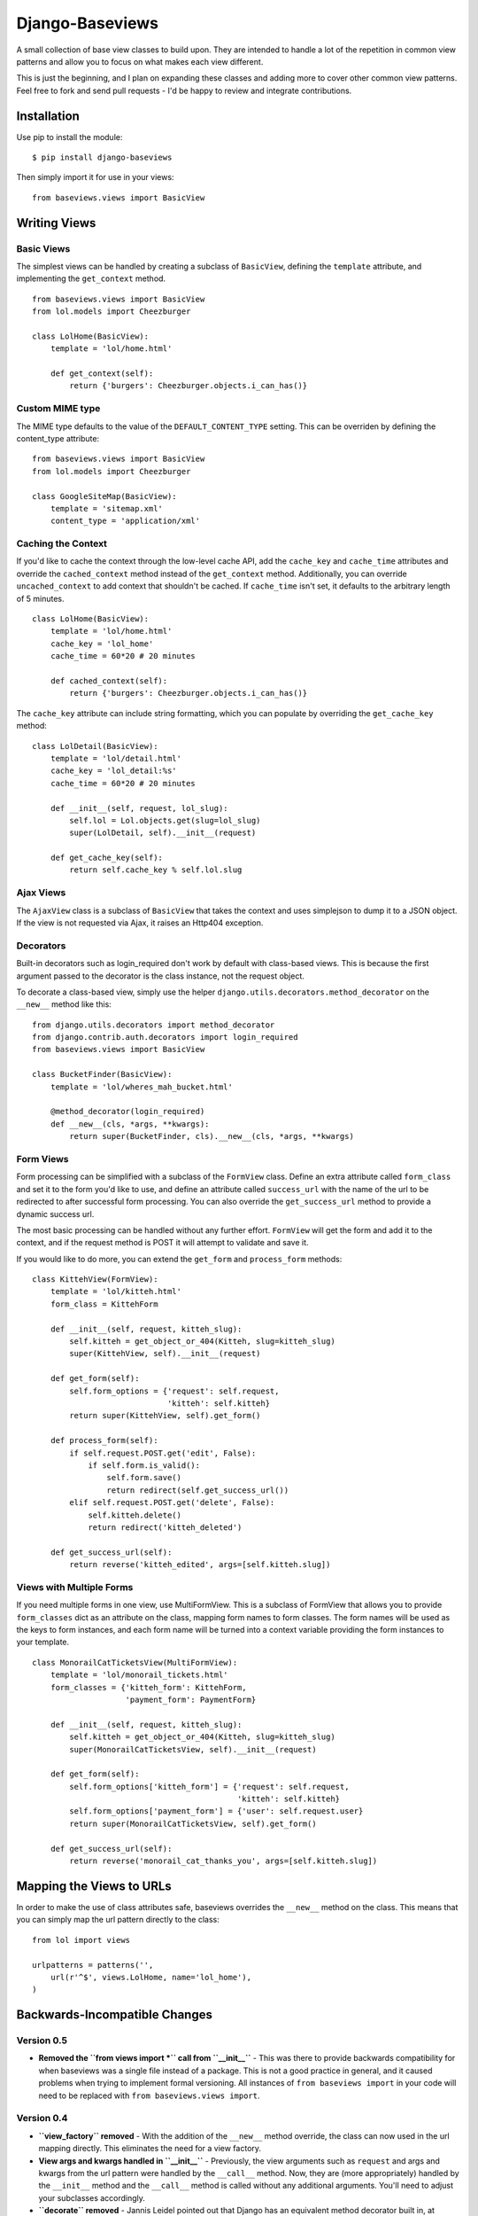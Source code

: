 Django-Baseviews
================

A small collection of base view classes to build upon. They are intended to
handle a lot of the repetition in common view patterns and allow you to focus
on what makes each view different.

This is just the beginning, and I plan on expanding these classes and adding
more to cover other common view patterns.  Feel free to fork and send pull
requests - I'd be happy to review and integrate contributions.


Installation
************

Use pip to install the module::

    $ pip install django-baseviews

Then simply import it for use in your views::

    from baseviews.views import BasicView


Writing Views
*************

Basic Views
-----------

The simplest views can be handled by creating a subclass of ``BasicView``,
defining the ``template`` attribute, and implementing the ``get_context``
method. ::
    
    from baseviews.views import BasicView
    from lol.models import Cheezburger
    
    class LolHome(BasicView):
        template = 'lol/home.html'
        
        def get_context(self):
            return {'burgers': Cheezburger.objects.i_can_has()}


Custom MIME type
----------------

The MIME type defaults to the value of the ``DEFAULT_CONTENT_TYPE`` setting.
This can be overriden by defining the content_type attribute::
    
    from baseviews.views import BasicView
    from lol.models import Cheezburger
    
    class GoogleSiteMap(BasicView):
        template = 'sitemap.xml'
        content_type = 'application/xml'


Caching the Context
-------------------

If you'd like to cache the context through the low-level cache API, add the
``cache_key`` and ``cache_time`` attributes and override the
``cached_context`` method instead of the ``get_context`` method.
Additionally, you can override ``uncached_context`` to add context that
shouldn't be cached.  If ``cache_time`` isn't set, it defaults to the
arbitrary length of 5 minutes. ::
    
    class LolHome(BasicView):
        template = 'lol/home.html'
        cache_key = 'lol_home'
        cache_time = 60*20 # 20 minutes
    
        def cached_context(self):
            return {'burgers': Cheezburger.objects.i_can_has()}

The ``cache_key`` attribute can include string formatting, which you can
populate by overriding the ``get_cache_key`` method::

    class LolDetail(BasicView):
        template = 'lol/detail.html'
        cache_key = 'lol_detail:%s'
        cache_time = 60*20 # 20 minutes
        
        def __init__(self, request, lol_slug):
            self.lol = Lol.objects.get(slug=lol_slug)
            super(LolDetail, self).__init__(request)
        
        def get_cache_key(self):
            return self.cache_key % self.lol.slug


Ajax Views
----------

The ``AjaxView`` class is a subclass of ``BasicView`` that takes the context
and uses simplejson to dump it to a JSON object.  If the view is not requested
via Ajax, it raises an Http404 exception.


Decorators
----------

Built-in decorators such as login_required don't work by default with
class-based views.  This is because the first argument passed to the decorator
is the class instance, not the request object.

To decorate a class-based view, simply use the helper
``django.utils.decorators.method_decorator`` on the ``__new__`` method like
this::

    from django.utils.decorators import method_decorator
    from django.contrib.auth.decorators import login_required
    from baseviews.views import BasicView
    
    class BucketFinder(BasicView):
        template = 'lol/wheres_mah_bucket.html'
        
        @method_decorator(login_required)
        def __new__(cls, *args, **kwargs):
            return super(BucketFinder, cls).__new__(cls, *args, **kwargs)


Form Views
----------

Form processing can be simplified with a subclass of the ``FormView`` class.
Define an extra attribute called ``form_class`` and set it to the form you'd
like to use, and define an attribute called ``success_url`` with the name of
the url to be redirected to after successful form processing.  You can also
override the ``get_success_url`` method to provide a dynamic success url.

The most basic processing can be handled without any further effort.
``FormView`` will get the form and add it to the context, and if the request
method is POST it will attempt to validate and save it.

If you would like to do more, you can extend the ``get_form`` and
``process_form`` methods::

    class KittehView(FormView):
        template = 'lol/kitteh.html'
        form_class = KittehForm
        
        def __init__(self, request, kitteh_slug):
            self.kitteh = get_object_or_404(Kitteh, slug=kitteh_slug)
            super(KittehView, self).__init__(request)
        
        def get_form(self):
            self.form_options = {'request': self.request,
                                 'kitteh': self.kitteh}
            return super(KittehView, self).get_form()
        
        def process_form(self):
            if self.request.POST.get('edit', False):
                if self.form.is_valid():
                    self.form.save()
                    return redirect(self.get_success_url())
            elif self.request.POST.get('delete', False):
                self.kitteh.delete()
                return redirect('kitteh_deleted')
        
        def get_success_url(self):
            return reverse('kitteh_edited', args=[self.kitteh.slug])


Views with Multiple Forms
-------------------------

If you need multiple forms in one view, use MultiFormView.  This is a subclass
of FormView that allows you to provide ``form_classes`` dict as an attribute
on the class, mapping form names to form classes.  The form names will be
used as the keys to form instances, and each form name will be turned into
a context variable providing the form instances to your template.

::

    class MonorailCatTicketsView(MultiFormView):
        template = 'lol/monorail_tickets.html'
        form_classes = {'kitteh_form': KittehForm,
                        'payment_form': PaymentForm}
        
        def __init__(self, request, kitteh_slug):
            self.kitteh = get_object_or_404(Kitteh, slug=kitteh_slug)
            super(MonorailCatTicketsView, self).__init__(request)
        
        def get_form(self):
            self.form_options['kitteh_form'] = {'request': self.request,
                                                'kitteh': self.kitteh}
            self.form_options['payment_form'] = {'user': self.request.user}
            return super(MonorailCatTicketsView, self).get_form()
        
        def get_success_url(self):
            return reverse('monorail_cat_thanks_you', args=[self.kitteh.slug])


Mapping the Views to URLs
*************************

In order to make the use of class attributes safe, baseviews overrides the
``__new__`` method on the class.  This means that you can simply map the url
pattern directly to the class::

    from lol import views
    
    urlpatterns = patterns('',
        url(r'^$', views.LolHome, name='lol_home'),
    )


Backwards-Incompatible Changes
******************************

Version 0.5
-----------

* **Removed the ``from views import *`` call from ``__init__``** - This was
  there to provide backwards compatibility for when baseviews was a single
  file instead of a package. This is not a good practice in general,
  and it caused problems when trying to implement formal versioning. All
  instances of ``from baseviews import`` in your code will need to be replaced
  with ``from baseviews.views import``.


Version 0.4
-----------

* **``view_factory`` removed** - With the addition of the ``__new__`` method
  override, the class can now used in the url mapping directly.  This
  eliminates the need for a view factory.

* **View args and kwargs handled in ``__init__``** - Previously, the view
  arguments such as ``request`` and args and kwargs from the url pattern were
  handled by the ``__call__`` method.  Now, they are (more appropriately)
  handled by the ``__init__`` method and the ``__call__`` method is called
  without any additional arguments.  You'll need to adjust your subclasses
  accordingly.

* **``decorate`` removed** - Jannis Leidel pointed out that Django has an
  equivalent method decorator built in, at
  ``django.utils.decorators.method_decorator``.  This eliminates the need for
  a custom ``decorate`` decorator.
